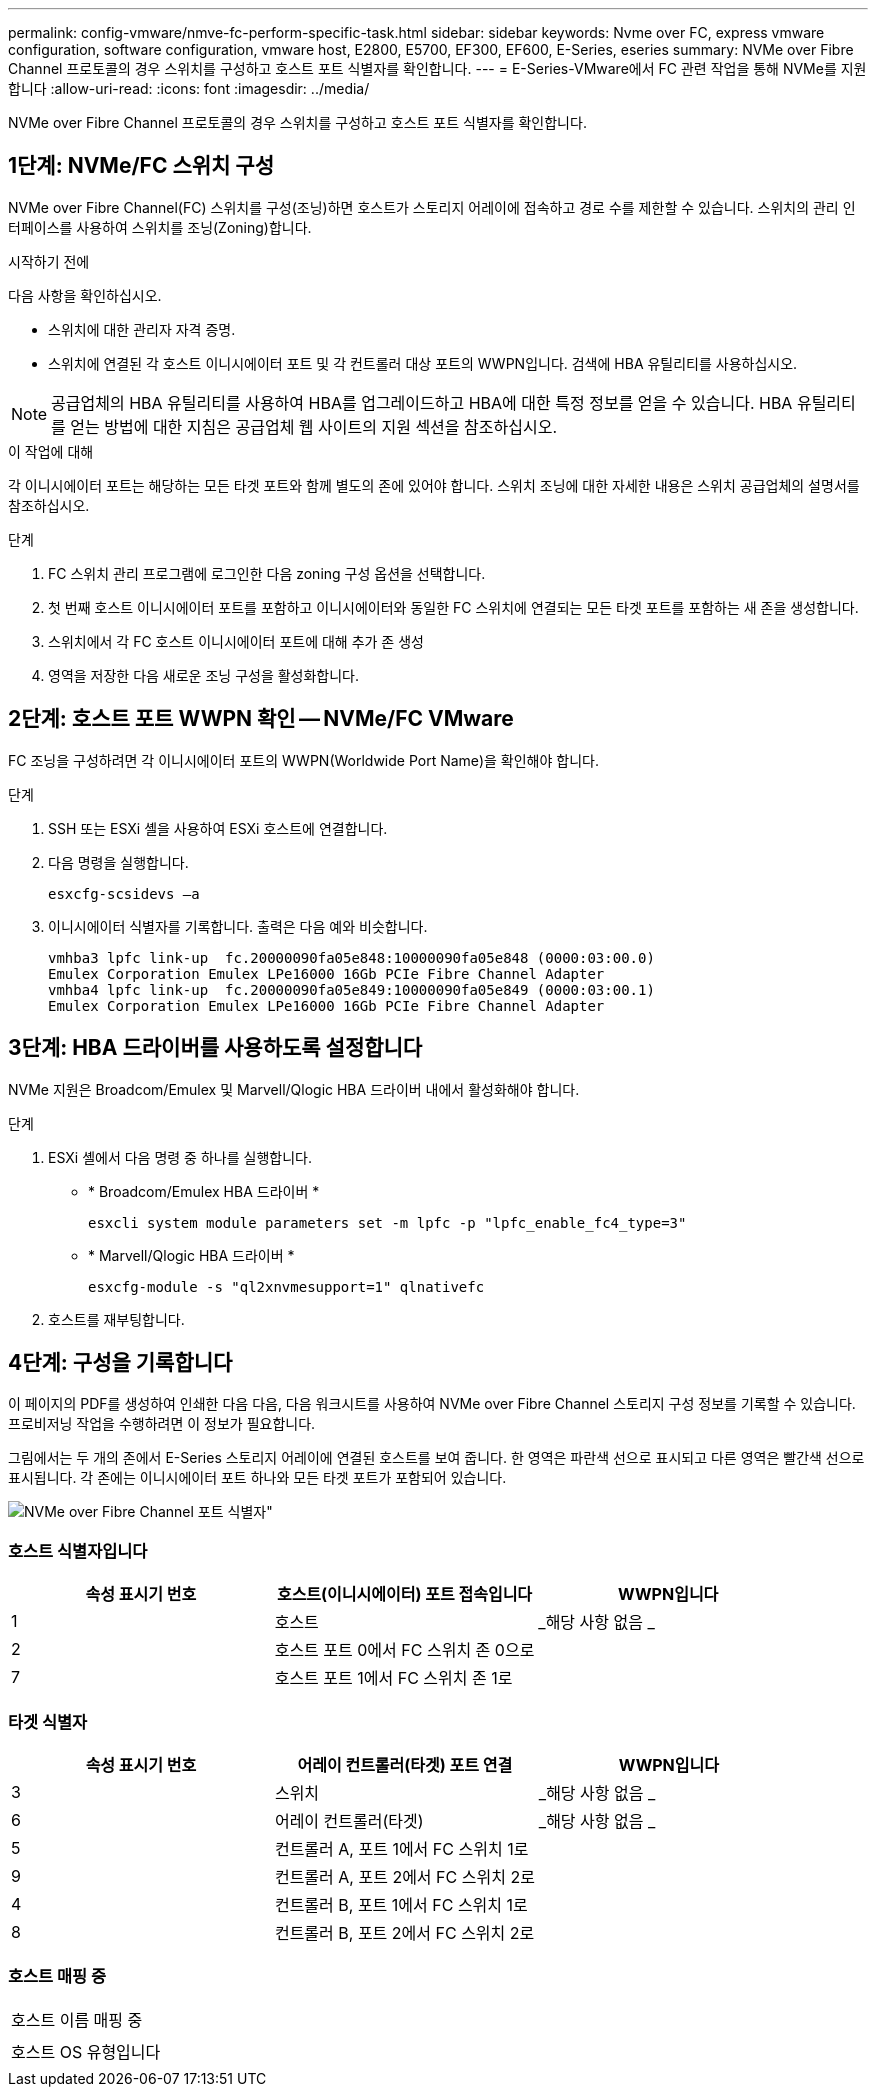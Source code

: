 ---
permalink: config-vmware/nmve-fc-perform-specific-task.html 
sidebar: sidebar 
keywords: Nvme over FC, express vmware configuration, software configuration, vmware host, E2800, E5700, EF300, EF600, E-Series, eseries 
summary: NVMe over Fibre Channel 프로토콜의 경우 스위치를 구성하고 호스트 포트 식별자를 확인합니다. 
---
= E-Series-VMware에서 FC 관련 작업을 통해 NVMe를 지원합니다
:allow-uri-read: 
:icons: font
:imagesdir: ../media/


[role="lead"]
NVMe over Fibre Channel 프로토콜의 경우 스위치를 구성하고 호스트 포트 식별자를 확인합니다.



== 1단계: NVMe/FC 스위치 구성

NVMe over Fibre Channel(FC) 스위치를 구성(조닝)하면 호스트가 스토리지 어레이에 접속하고 경로 수를 제한할 수 있습니다. 스위치의 관리 인터페이스를 사용하여 스위치를 조닝(Zoning)합니다.

.시작하기 전에
다음 사항을 확인하십시오.

* 스위치에 대한 관리자 자격 증명.
* 스위치에 연결된 각 호스트 이니시에이터 포트 및 각 컨트롤러 대상 포트의 WWPN입니다. 검색에 HBA 유틸리티를 사용하십시오.



NOTE: 공급업체의 HBA 유틸리티를 사용하여 HBA를 업그레이드하고 HBA에 대한 특정 정보를 얻을 수 있습니다. HBA 유틸리티를 얻는 방법에 대한 지침은 공급업체 웹 사이트의 지원 섹션을 참조하십시오.

.이 작업에 대해
각 이니시에이터 포트는 해당하는 모든 타겟 포트와 함께 별도의 존에 있어야 합니다. 스위치 조닝에 대한 자세한 내용은 스위치 공급업체의 설명서를 참조하십시오.

.단계
. FC 스위치 관리 프로그램에 로그인한 다음 zoning 구성 옵션을 선택합니다.
. 첫 번째 호스트 이니시에이터 포트를 포함하고 이니시에이터와 동일한 FC 스위치에 연결되는 모든 타겟 포트를 포함하는 새 존을 생성합니다.
. 스위치에서 각 FC 호스트 이니시에이터 포트에 대해 추가 존 생성
. 영역을 저장한 다음 새로운 조닝 구성을 활성화합니다.




== 2단계: 호스트 포트 WWPN 확인 -- NVMe/FC VMware

FC 조닝을 구성하려면 각 이니시에이터 포트의 WWPN(Worldwide Port Name)을 확인해야 합니다.

.단계
. SSH 또는 ESXi 셸을 사용하여 ESXi 호스트에 연결합니다.
. 다음 명령을 실행합니다.
+
[listing]
----
esxcfg-scsidevs –a
----
. 이니시에이터 식별자를 기록합니다. 출력은 다음 예와 비슷합니다.
+
[listing]
----
vmhba3 lpfc link-up  fc.20000090fa05e848:10000090fa05e848 (0000:03:00.0)
Emulex Corporation Emulex LPe16000 16Gb PCIe Fibre Channel Adapter
vmhba4 lpfc link-up  fc.20000090fa05e849:10000090fa05e849 (0000:03:00.1)
Emulex Corporation Emulex LPe16000 16Gb PCIe Fibre Channel Adapter
----




== 3단계: HBA 드라이버를 사용하도록 설정합니다

NVMe 지원은 Broadcom/Emulex 및 Marvell/Qlogic HBA 드라이버 내에서 활성화해야 합니다.

.단계
. ESXi 셸에서 다음 명령 중 하나를 실행합니다.
+
** * Broadcom/Emulex HBA 드라이버 *
+
[listing]
----
esxcli system module parameters set -m lpfc -p "lpfc_enable_fc4_type=3"
----
** * Marvell/Qlogic HBA 드라이버 *
+
[listing]
----
esxcfg-module -s "ql2xnvmesupport=1" qlnativefc
----


. 호스트를 재부팅합니다.




== 4단계: 구성을 기록합니다

이 페이지의 PDF를 생성하여 인쇄한 다음 다음, 다음 워크시트를 사용하여 NVMe over Fibre Channel 스토리지 구성 정보를 기록할 수 있습니다. 프로비저닝 작업을 수행하려면 이 정보가 필요합니다.

그림에서는 두 개의 존에서 E-Series 스토리지 어레이에 연결된 호스트를 보여 줍니다. 한 영역은 파란색 선으로 표시되고 다른 영역은 빨간색 선으로 표시됩니다. 각 존에는 이니시에이터 포트 하나와 모든 타겟 포트가 포함되어 있습니다.

image::../media/port_identifiers_host_and_target_conf-vmw.gif[NVMe over Fibre Channel 포트 식별자"]



=== 호스트 식별자입니다

|===
| 속성 표시기 번호 | 호스트(이니시에이터) 포트 접속입니다 | WWPN입니다 


 a| 
1
 a| 
호스트
 a| 
_해당 사항 없음 _



 a| 
2
 a| 
호스트 포트 0에서 FC 스위치 존 0으로
 a| 



 a| 
7
 a| 
호스트 포트 1에서 FC 스위치 존 1로
 a| 

|===


=== 타겟 식별자

|===
| 속성 표시기 번호 | 어레이 컨트롤러(타겟) 포트 연결 | WWPN입니다 


 a| 
3
 a| 
스위치
 a| 
_해당 사항 없음 _



 a| 
6
 a| 
어레이 컨트롤러(타겟)
 a| 
_해당 사항 없음 _



 a| 
5
 a| 
컨트롤러 A, 포트 1에서 FC 스위치 1로
 a| 



 a| 
9
 a| 
컨트롤러 A, 포트 2에서 FC 스위치 2로
 a| 



 a| 
4
 a| 
컨트롤러 B, 포트 1에서 FC 스위치 1로
 a| 



 a| 
8
 a| 
컨트롤러 B, 포트 2에서 FC 스위치 2로
 a| 

|===


=== 호스트 매핑 중

|===


 a| 
호스트 이름 매핑 중
 a| 



 a| 
호스트 OS 유형입니다
 a| 

|===